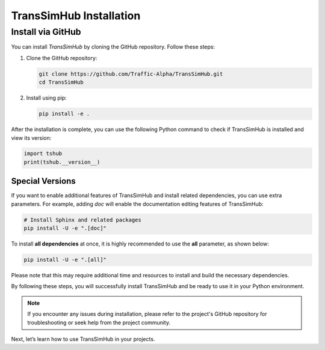 .. _install:

TransSimHub Installation
============================

Install via GitHub
--------------------------

You can install `TransSimHub` by cloning the GitHub repository. Follow these steps:

1. Clone the GitHub repository:

   .. code-block:: bash

      git clone https://github.com/Traffic-Alpha/TransSimHub.git
      cd TransSimHub

2. Install using pip:

   .. code-block:: bash

      pip install -e .

After the installation is complete, you can use the following Python command to check if TransSimHub is installed and view its version:

.. code-block:: python

   import tshub
   print(tshub.__version__)


Special Versions
~~~~~~~~~~~~~~~~

If you want to enable additional features of TransSimHub and install related dependencies, you can use extra parameters. For example, adding `doc` will enable the documentation editing features of TransSimHub:

.. code-block:: bash

   # Install Sphinx and related packages
   pip install -U -e ".[doc]"

To install **all dependencies** at once, it is highly recommended to use the **all** parameter, as shown below:

.. code-block:: bash

   pip install -U -e ".[all]"

Please note that this may require additional time and resources to install and build the necessary dependencies.

By following these steps, you will successfully install TransSimHub and be ready to use it in your Python environment.

.. note::
   If you encounter any issues during installation, please refer to the project's GitHub repository for troubleshooting or seek help from the project community.

Next, let’s learn how to use TransSimHub in your projects.
